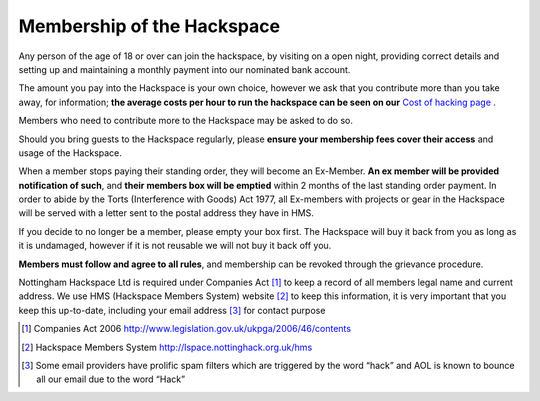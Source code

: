 Membership of the Hackspace
===========================

Any person of the age of 18 or over can join the hackspace, by visiting on a open night, providing correct details and setting up and maintaining a monthly payment into our nominated bank account.

The amount you pay into the Hackspace is your own choice, however we ask that you contribute more than you take away, for information; **the average costs per hour to run the hackspace can be seen on our** `Cost of hacking page <http://nottinghack.org.uk/tools/costposter/>`_ .

Members who need to contribute more to the Hackspace may be asked to do so.

Should you bring guests to the Hackspace regularly, please **ensure your membership fees cover their access** and usage of the Hackspace.

When a member stops paying their standing order, they will become an Ex-Member. **An ex member will be provided notification of such**, and **their members box will be emptied** within 2 months of the last standing order payment. In order to abide by the Torts (Interference with Goods) Act 1977, all Ex-members with projects or gear in the Hackspace will be served with a letter sent to the postal address they have in HMS. 

If you decide to no longer be a member, please empty your box first. The Hackspace will buy it back from you as long as it is undamaged, however if it is not reusable we will not buy it back off you.

**Members must follow and agree to all rules**, and membership can be revoked through the grievance procedure.

Nottingham Hackspace Ltd is required under Companies Act [#]_ to keep a record of all members legal name and current address. We use HMS (Hackspace Members System) website [#]_ to keep this information, it is very important that you keep this up-to-date, including your email address [#]_ for contact purpose


.. [#] Companies Act 2006 http://www.legislation.gov.uk/ukpga/2006/46/contents
.. [#] Hackspace Members System http://lspace.nottinghack.org.uk/hms
.. [#] Some email providers have prolific spam filters which are triggered by the word “hack” and AOL is known to bounce all our email due to the word “Hack”
